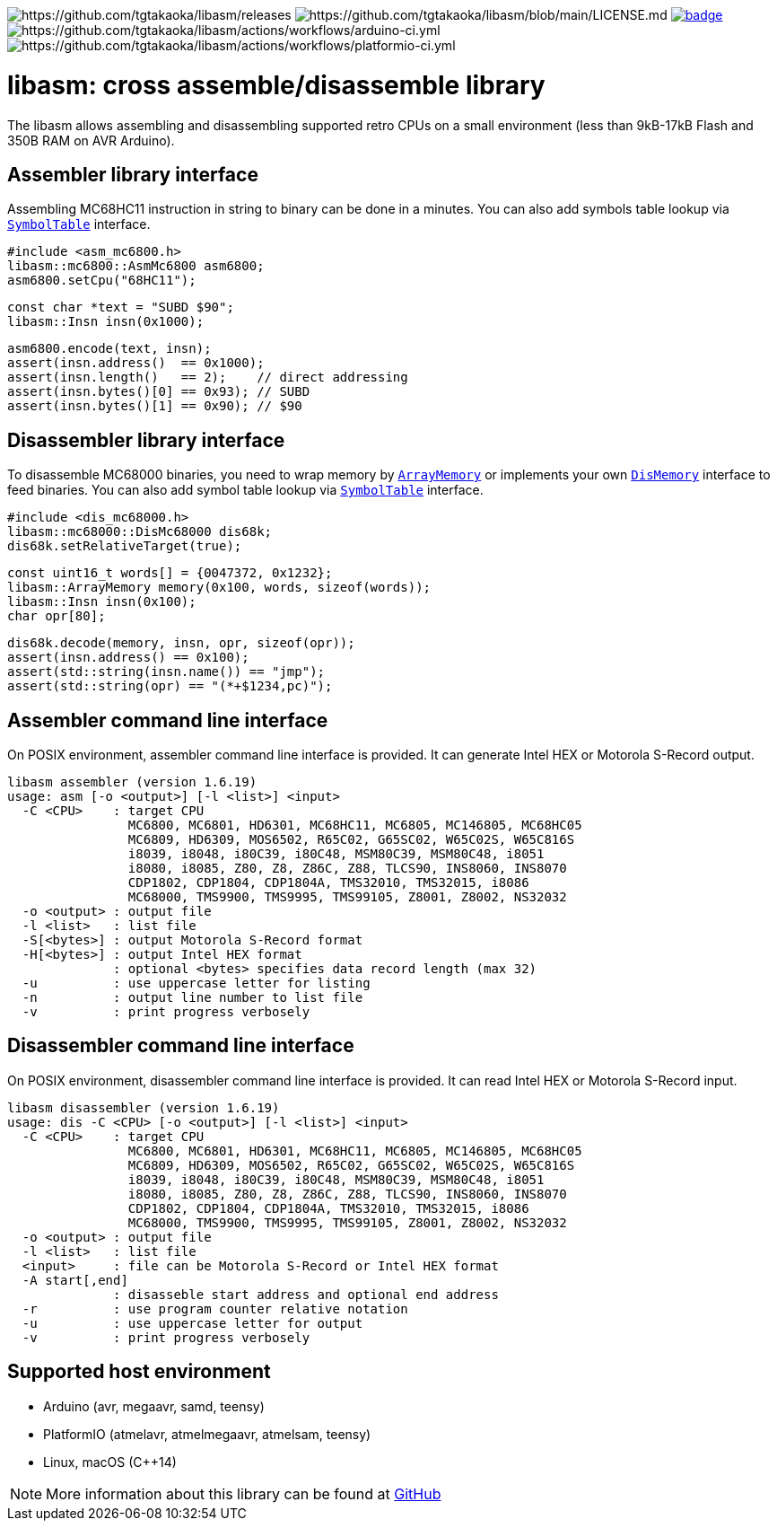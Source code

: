 image:https://img.shields.io/github/v/release/tgtakaoka/libasm.svg?maxAge=3600[https://github.com/tgtakaoka/libasm/releases]
image:https://img.shields.io/badge/License-Apache%202.0-blue.svg[https://github.com/tgtakaoka/libasm/blob/main/LICENSE.md]
image:https://github.com/tgtakaoka/libasm/actions/workflows/ccpp.yml/badge.svg[link="https://github.com/tgtakaoka/libasm/actions/workflows/ccpp.yml"]
image:https://github.com/tgtakaoka/libasm/actions/workflows/arduino-ci.yml/badge.svg[https://github.com/tgtakaoka/libasm/actions/workflows/arduino-ci.yml]
image:https://github.com/tgtakaoka/libasm/actions/workflows/platformio-ci.yml/badge.svg[https://github.com/tgtakaoka/libasm/actions/workflows/platformio-ci.yml]

= libasm: cross assemble/disassemble library =

The libasm allows assembling and disassembling supported retro CPUs on
a small environment (less than 9kB-17kB Flash and 350B RAM on AVR
Arduino).

== Assembler library interface ==

Assembling MC68HC11 instruction in string to binary can be done in a
minutes. You can also add symbols table lookup via
https://github.com/tgtakaoka/libasm/blob/main/src/array_memory.h[`SymbolTable`]
interface.

    #include <asm_mc6800.h>
    libasm::mc6800::AsmMc6800 asm6800;
    asm6800.setCpu("68HC11");

    const char *text = "SUBD $90";
    libasm::Insn insn(0x1000);

    asm6800.encode(text, insn);
    assert(insn.address()  == 0x1000);
    assert(insn.length()   == 2);    // direct addressing
    assert(insn.bytes()[0] == 0x93); // SUBD
    assert(insn.bytes()[1] == 0x90); // $90

== Disassembler library interface ==

To disassemble MC68000 binaries, you need to wrap memory by
https://github.com/tgtakaoka/libasm/blob/main/src/array_memory.h[`ArrayMemory`]
or implements your own
https://github.com/tgtakaoka/libasm/blob/main/src/dis_memory.h[`DisMemory`]
interface to feed binaries. You can also add symbol table lookup via
https://github.com/tgtakaoka/libasm/blob/main/src/array_memory.h[`SymbolTable`]
interface.

    #include <dis_mc68000.h>
    libasm::mc68000::DisMc68000 dis68k;
    dis68k.setRelativeTarget(true);

    const uint16_t words[] = {0047372, 0x1232};
    libasm::ArrayMemory memory(0x100, words, sizeof(words));
    libasm::Insn insn(0x100);
    char opr[80];

    dis68k.decode(memory, insn, opr, sizeof(opr));
    assert(insn.address() == 0x100);
    assert(std::string(insn.name()) == "jmp");
    assert(std::string(opr) == "(*+$1234,pc)");

== Assembler command line interface ==

On POSIX environment, assembler command line interface is provided.
It can generate Intel HEX or Motorola S-Record output.

    libasm assembler (version 1.6.19)
    usage: asm [-o <output>] [-l <list>] <input>
      -C <CPU>    : target CPU
                    MC6800, MC6801, HD6301, MC68HC11, MC6805, MC146805, MC68HC05
                    MC6809, HD6309, MOS6502, R65C02, G65SC02, W65C02S, W65C816S
                    i8039, i8048, i80C39, i80C48, MSM80C39, MSM80C48, i8051
                    i8080, i8085, Z80, Z8, Z86C, Z88, TLCS90, INS8060, INS8070
                    CDP1802, CDP1804, CDP1804A, TMS32010, TMS32015, i8086
                    MC68000, TMS9900, TMS9995, TMS99105, Z8001, Z8002, NS32032
      -o <output> : output file
      -l <list>   : list file
      -S[<bytes>] : output Motorola S-Record format
      -H[<bytes>] : output Intel HEX format
                  : optional <bytes> specifies data record length (max 32)
      -u          : use uppercase letter for listing
      -n          : output line number to list file
      -v          : print progress verbosely

== Disassembler command line interface ==

On POSIX environment, disassembler command line interface is provided.
It can read Intel HEX or Motorola S-Record input.

    libasm disassembler (version 1.6.19)
    usage: dis -C <CPU> [-o <output>] [-l <list>] <input>
      -C <CPU>    : target CPU
                    MC6800, MC6801, HD6301, MC68HC11, MC6805, MC146805, MC68HC05
                    MC6809, HD6309, MOS6502, R65C02, G65SC02, W65C02S, W65C816S
                    i8039, i8048, i80C39, i80C48, MSM80C39, MSM80C48, i8051
                    i8080, i8085, Z80, Z8, Z86C, Z88, TLCS90, INS8060, INS8070
                    CDP1802, CDP1804, CDP1804A, TMS32010, TMS32015, i8086
                    MC68000, TMS9900, TMS9995, TMS99105, Z8001, Z8002, NS32032
      -o <output> : output file
      -l <list>   : list file
      <input>     : file can be Motorola S-Record or Intel HEX format
      -A start[,end]
                  : disasseble start address and optional end address
      -r          : use program counter relative notation
      -u          : use uppercase letter for output
      -v          : print progress verbosely

== Supported host environment ==

* Arduino (avr, megaavr, samd, teensy)
* PlatformIO (atmelavr, atmelmegaavr, atmelsam, teensy)
* Linux, macOS (C++14)

NOTE: More information about this library can be found at
https://github.com/tgtakaoka/libasm[GitHub]
